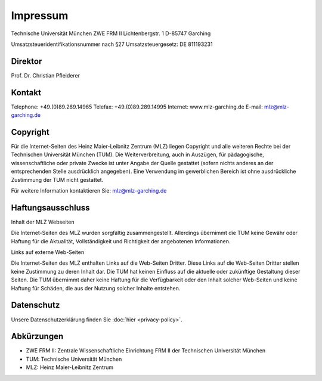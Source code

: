 =========
Impressum
=========

Technische Universität München
ZWE FRM II
Lichtenbergstr. 1
D-85747 Garching

Umsatzsteueridentifikationsnummer nach §27 Umsatzsteuergesetz:
DE 811193231

Direktor
--------

Prof. Dr. Christian Pfleiderer

Kontakt
-------

Telephone: +49.(0)89.289.14965
Telefax: +49.(0)89.289.14995
Internet: www.mlz-garching.de
E-mail: mlz@mlz-garching.de

Copyright
---------

Für die Internet-Seiten des Heinz Maier-Leibnitz Zentrum (MLZ) liegen Copyright und alle weiteren Rechte bei der Technischen Universität München (TUM). Die Weiterverbreitung, auch in Auszügen, für pädagogische, wissenschaftliche oder private Zwecke ist unter Angabe der Quelle gestattet (sofern nichts anderes an der entsprechenden Stelle ausdrücklich angegeben). Eine Verwendung im gewerblichen Bereich ist ohne ausdrückliche Zustimmung der TUM nicht gestattet.

Für weitere Information kontaktieren Sie: mlz@mlz-garching.de

Haftungsausschluss
------------------

Inhalt der MLZ Webseiten

Die Internet-Seiten des MLZ wurden sorgfältig zusammengestellt. Allerdings übernimmt die TUM keine Gewähr oder Haftung für die Aktualität, Vollständigkeit und Richtigkeit der angebotenen Informationen.

Links auf externe Web-Seiten

Die Internet-Seiten des MLZ enthalten Links auf die Web-Seiten Dritter. Diese Links auf die Web-Seiten Dritter stellen keine Zustimmung zu deren Inhalt dar. Die TUM hat keinen Einfluss auf die aktuelle oder zukünftige Gestaltung dieser Seiten. Die TUM übernimmt daher keine Haftung für die Verfügbarkeit oder den Inhalt solcher Web-Seiten und keine Haftung für Schäden, die aus der Nutzung solcher Inhalte entstehen.

Datenschutz
-----------

Unsere Datenschutzerklärung finden Sie :doc:`hier <privacy-policy>`.

Abkürzungen
-----------

* ZWE FRM II: Zentrale Wissenschaftliche Einrichtung FRM II der Technischen Universität München
* TUM: Technische Universität München
* MLZ: Heinz Maier-Leibnitz Zentrum
